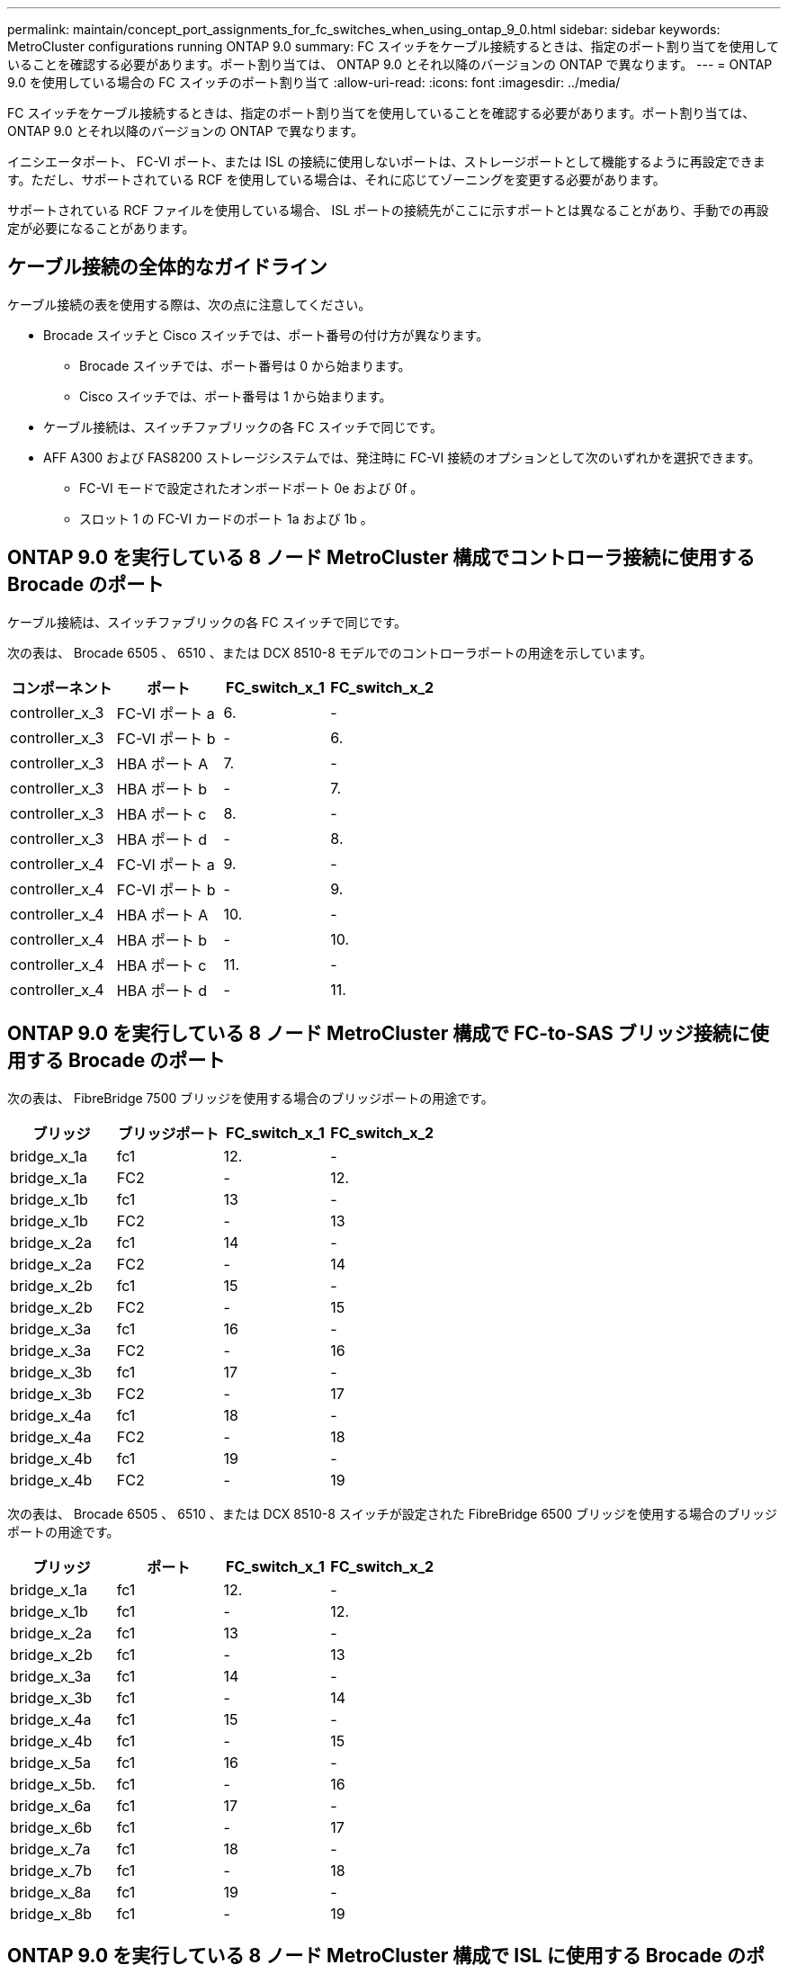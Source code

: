 ---
permalink: maintain/concept_port_assignments_for_fc_switches_when_using_ontap_9_0.html 
sidebar: sidebar 
keywords: MetroCluster configurations running ONTAP 9.0 
summary: FC スイッチをケーブル接続するときは、指定のポート割り当てを使用していることを確認する必要があります。ポート割り当ては、 ONTAP 9.0 とそれ以降のバージョンの ONTAP で異なります。 
---
= ONTAP 9.0 を使用している場合の FC スイッチのポート割り当て
:allow-uri-read: 
:icons: font
:imagesdir: ../media/


[role="lead"]
FC スイッチをケーブル接続するときは、指定のポート割り当てを使用していることを確認する必要があります。ポート割り当ては、 ONTAP 9.0 とそれ以降のバージョンの ONTAP で異なります。

イニシエータポート、 FC-VI ポート、または ISL の接続に使用しないポートは、ストレージポートとして機能するように再設定できます。ただし、サポートされている RCF を使用している場合は、それに応じてゾーニングを変更する必要があります。

サポートされている RCF ファイルを使用している場合、 ISL ポートの接続先がここに示すポートとは異なることがあり、手動での再設定が必要になることがあります。



== ケーブル接続の全体的なガイドライン

ケーブル接続の表を使用する際は、次の点に注意してください。

* Brocade スイッチと Cisco スイッチでは、ポート番号の付け方が異なります。
+
** Brocade スイッチでは、ポート番号は 0 から始まります。
** Cisco スイッチでは、ポート番号は 1 から始まります。


* ケーブル接続は、スイッチファブリックの各 FC スイッチで同じです。
* AFF A300 および FAS8200 ストレージシステムでは、発注時に FC-VI 接続のオプションとして次のいずれかを選択できます。
+
** FC-VI モードで設定されたオンボードポート 0e および 0f 。
** スロット 1 の FC-VI カードのポート 1a および 1b 。






== ONTAP 9.0 を実行している 8 ノード MetroCluster 構成でコントローラ接続に使用する Brocade のポート

ケーブル接続は、スイッチファブリックの各 FC スイッチで同じです。

次の表は、 Brocade 6505 、 6510 、または DCX 8510-8 モデルでのコントローラポートの用途を示しています。

|===
| コンポーネント | ポート | FC_switch_x_1 | FC_switch_x_2 


| controller_x_3 | FC-VI ポート a | 6. | - 


| controller_x_3 | FC-VI ポート b | - | 6. 


| controller_x_3 | HBA ポート A | 7. | - 


| controller_x_3 | HBA ポート b | - | 7. 


| controller_x_3 | HBA ポート c | 8. | - 


| controller_x_3 | HBA ポート d | - | 8. 


| controller_x_4 | FC-VI ポート a | 9. | - 


| controller_x_4 | FC-VI ポート b | - | 9. 


| controller_x_4 | HBA ポート A | 10. | - 


| controller_x_4 | HBA ポート b | - | 10. 


| controller_x_4 | HBA ポート c | 11. | - 


| controller_x_4 | HBA ポート d | - | 11. 
|===


== ONTAP 9.0 を実行している 8 ノード MetroCluster 構成で FC-to-SAS ブリッジ接続に使用する Brocade のポート

次の表は、 FibreBridge 7500 ブリッジを使用する場合のブリッジポートの用途です。

|===
| ブリッジ | ブリッジポート | FC_switch_x_1 | FC_switch_x_2 


| bridge_x_1a | fc1 | 12. | - 


| bridge_x_1a | FC2 | - | 12. 


| bridge_x_1b | fc1 | 13 | - 


| bridge_x_1b | FC2 | - | 13 


| bridge_x_2a | fc1 | 14 | - 


| bridge_x_2a | FC2 | - | 14 


| bridge_x_2b | fc1 | 15 | - 


| bridge_x_2b | FC2 | - | 15 


| bridge_x_3a | fc1 | 16 | - 


| bridge_x_3a | FC2 | - | 16 


| bridge_x_3b | fc1 | 17 | - 


| bridge_x_3b | FC2 | - | 17 


| bridge_x_4a | fc1 | 18 | - 


| bridge_x_4a | FC2 | - | 18 


| bridge_x_4b | fc1 | 19 | - 


| bridge_x_4b | FC2 | - | 19 
|===
次の表は、 Brocade 6505 、 6510 、または DCX 8510-8 スイッチが設定された FibreBridge 6500 ブリッジを使用する場合のブリッジポートの用途です。

|===
| ブリッジ | ポート | FC_switch_x_1 | FC_switch_x_2 


| bridge_x_1a | fc1 | 12. | - 


| bridge_x_1b | fc1 | - | 12. 


| bridge_x_2a | fc1 | 13 | - 


| bridge_x_2b | fc1 | - | 13 


| bridge_x_3a | fc1 | 14 | - 


| bridge_x_3b | fc1 | - | 14 


| bridge_x_4a | fc1 | 15 | - 


| bridge_x_4b | fc1 | - | 15 


| bridge_x_5a | fc1 | 16 | - 


| bridge_x_5b. | fc1 | - | 16 


| bridge_x_6a | fc1 | 17 | - 


| bridge_x_6b | fc1 | - | 17 


| bridge_x_7a | fc1 | 18 | - 


| bridge_x_7b | fc1 | - | 18 


| bridge_x_8a | fc1 | 19 | - 


| bridge_x_8b | fc1 | - | 19 
|===


== ONTAP 9.0 を実行している 8 ノード MetroCluster 構成で ISL に使用する Brocade のポート

次の表は、 Brocade 6505 、 6510 、または DCX 8510-8 スイッチでの ISL ポートの用途を示しています。

|===
| ISL ポート | FC_switch_x_1 | FC_switch_x_2 


| ISL 、ポート 1 | 20 | 20 


| ISL 、ポート 2 | 21 | 21 


| ISL 、ポート 3 | 22 | 22 


| ISL 、ポート 4 | 23 | 23 
|===


== ONTAP 9.0 を実行している 4 ノード MetroCluster 構成でコントローラに使用する Brocade のポート

ケーブル接続は、スイッチファブリックの各 FC スイッチで同じです。次の表は、 Brocade 6505 、 6510 、および DCX 8510-8 スイッチの用途を示しています。

|===
| コンポーネント | ポート | FC_switch_x_1 | FC_switch_x_2 


| controller_x_1 | FC-VI ポート a | 0 | - 


| controller_x_1 | FC-VI ポート b | - | 0 


| controller_x_1 | HBA ポート A | 1. | - 


| controller_x_1 | HBA ポート b | - | 1. 


| controller_x_1 | HBA ポート c | 2. | - 


| controller_x_1 | HBA ポート d | - | 2. 


| controller_x_2 | FC-VI ポート a | 3. | - 


| controller_x_2 | FC-VI ポート b | - | 3. 


| controller_x_2 | HBA ポート A | 4. | - 


| controller_x_2 | HBA ポート b | - | 4. 


| controller_x_2 | HBA ポート c | 5. | - 


| controller_x_2 | HBA ポート d | - | 5. 
|===


== ONTAP 9.0 を実行している 4 ノード MetroCluster 構成でブリッジに使用する Brocade のポート

ケーブル接続は、スイッチファブリックの各 FC スイッチで同じです。

次の表は、 FibreBridge 7500 ブリッジを使用する場合のブリッジポート 17 までの用途です。追加のブリッジをポート 18~23 にケーブル接続できます。

|===
| FibreBridge 7500 ブリッジ | ポート | FC_switch_x_1 （ 6510 または DCX 8510-8 ） | FC_switch_x_2 （ 6510 または DCX 8510-8 ） | FC_switch_x_1 （ 6505 ） | FC_switch_x_2 （ 6505 ） 


| bridge_x_1a | fc1 | 6. | - | 6. | - 


| bridge_x_1a | FC2 | - | 6. | - | 6. 


| bridge_x_1b | fc1 | 7. | - | 7. | - 


| bridge_x_1b | FC2 | - | 7. | - | 7. 


| bridge_x_2a | fc1 | 8. | - | 12. | - 


| bridge_x_2a | FC2 | - | 8. | - | 12. 


| bridge_x_2b | fc1 | 9. | - | 13 | - 


| bridge_x_2b | FC2 | - | 9. | - | 13 


| bridge_x_3a | fc1 | 10. | - | 14 | - 


| bridge_x_3a | FC2 | - | 10. | - | 14 


| bridge_x_3b | fc1 | 11. | - | 15 | - 


| bridge_x_3b | FC2 | - | 11. | - | 15 


| bridge_x_4a | fc1 | 12. | - | 16 | - 


| bridge_x_4a | FC2 | - | 12. | - | 16 


| bridge_x_4b | fc1 | 13 | - | 17 | - 


| bridge_x_4b | FC2 | - | 13 | - | 17 


|  |  | 追加のブリッジをポート 19 およびポート 24~47 を使用してケーブル接続できます |  |  |  
|===
次の表に、 FibreBridge 6500 ブリッジを使用する場合のブリッジポートの用途を示します。

|===
|  | 6500N ブリッジポート | FC_switch_x_1 （ 6510 または DCX 8510-8 ） | FC_switch_x_2 （ 6510 または DCX 8510-8 ） | FC_switch_x_1 （ 6505 ） | FC_switch_x_2 （ 6505 ） 


| bridge_x_1a | fc1 | 6. | - | 6. | - 


| bridge_x_1b | fc1 | - | 6. | - | 6. 


| bridge_x_2a | fc1 | 7. | - | 7. | - 


| bridge_x_2b | fc1 | - | 7. | - | 7. 


| bridge_x_3a | fc1 | 8. | - | 12. | - 


| bridge_x_3b | fc1 | - | 8. | - | 12. 


| bridge_x_4a | fc1 | 9. | - | 13 | - 


| bridge_x_4b | fc1 | - | 9. | - | 13 


| bridge_x_5a | fc1 | 10. | - | 14 | - 


| bridge_x_5b. | fc1 | - | 10. | - | 14 


| bridge_x_6a | fc1 | 11. | - | 15 | - 


| bridge_x_6b | fc1 | - | 11. | - | 15 


| bridge_x_7a | fc1 | 12. | - | 16 | - 


| bridge_x_7b | fc1 | - | 12. | - | 16 


| bridge_x_8a | fc1 | 13 | - | 17 | - 


| bridge_x_8b | fc1 | - | 13 | - | 17 


|  |  | 追加のブリッジをポート 19 およびポート 24~47 を使用してケーブル接続できます |  | 追加のブリッジをポート 23 を使用してケーブル接続できます |  
|===


== ONTAP 9.0 を実行している 4 ノード MetroCluster 構成で ISL に使用する Brocade のポート

次の表に、使用する ISL ポートを示します。

|===
| ISL ポート | FC_switch_x_1 （ 6510 または DCX 8510-8 ） | FC_switch_x_2 （ 6510 または DCX 8510-8 ） | FC_switch_x_1 （ 6505 ） | FC_switch_x_2 （ 6505 ） 


| ISL 、ポート 1 | 20 | 20 | 8. | 8. 


| ISL 、ポート 2 | 21 | 21 | 9. | 9. 


| ISL 、ポート 3 | 22 | 22 | 10. | 10. 


| ISL 、ポート 4 | 23 | 23 | 11. | 11. 
|===


== ONTAP 9.0 を実行している 2 ノード MetroCluster 構成でコントローラに使用する Brocade のポート

ケーブル接続は、スイッチファブリックの各 FC スイッチで同じです。次の表は、 Brocade 6505 、 6510 、および DCX 8510-8 スイッチのケーブル接続を示しています。

|===
| コンポーネント | ポート | FC_switch_x_1 | FC_switch_x_2 


| controller_x_1 | FC-VI ポート a | 0 | - 


| controller_x_1 | FC-VI ポート b | - | 0 


| controller_x_1 | HBA ポート A | 1. | - 


| controller_x_1 | HBA ポート b | - | 1. 


| controller_x_1 | HBA ポート c | 2. | - 


| controller_x_1 | HBA ポート d | - | 2. 
|===


== ONTAP 9.0 を実行している 2 ノード MetroCluster 構成でブリッジに使用する Brocade のポート

ケーブル接続は、スイッチファブリックの各 FC スイッチで同じです。

次の表は、 Brocade 6505 、 6510 、および DCX 8510-8 スイッチで FibreBridge 7500 ブリッジを使用する場合のポート 17 までのブリッジポートを示しています。追加のブリッジをポート 18~23 にケーブル接続できます。

|===
| FibreBridge 7500 ブリッジ | ポート | FC_switch_x_1 （ 6510 または DCX 8510-8 ） | FC_switch_x_2 （ 6510 または DCX 8510-8 ） | FC_switch_x_1 （ 6505 ） | FC_switch_x_2 （ 6505 ） 


| bridge_x_1a | fc1 | 6. | - | 6. | - 


| bridge_x_1a | FC2 | - | 6. | - | 6. 


| bridge_x_1b | fc1 | 7. | - | 7. | - 


| bridge_x_1b | FC2 | - | 7. | - | 7. 


| bridge_x_2a | fc1 | 8. | - | 12. | - 


| bridge_x_2a | FC2 | - | 8. | - | 12. 


| bridge_x_2b | fc1 | 9. | - | 13 | - 


| bridge_x_2b | FC2 | - | 9. | - | 13 


| bridge_x_3a | fc1 | 10. | - | 14 | - 


| bridge_x_3a | FC2 | - | 10. | - | 14 


| bridge_x_3a | fc1 | 11. | - | 15 | - 


| bridge_x_3a | FC2 | - | 11. | - | 15 


| bridge_x_4a | fc1 | 12. | - | 16 | - 


| bridge_x_4a | FC2 | - | 12. | - | 16 


| bridge_x_4b | fc1 | 13 | - | 17 | - 


| bridge_x_4b | FC2 | - | 13 | - | 17 


|  |  | 追加のブリッジをポート 19 およびポート 24~47 を使用してケーブル接続できます |  | 追加のブリッジをポート 23 を使用してケーブル接続できます |  
|===
次の表は、 Brocade 6505 、 6510 、および DCX 8510-8 スイッチが搭載された FibreBridge 6500 ブリッジを使用する場合のブリッジポートの用途です。

|===
| FibreBridge 6500 ブリッジ | ポート | FC_switch_x_1 （ 6510 または DCX 8510-8 ） | FC_switch_x_2 （ 6510 または DCX 8510-8 ） | FC_switch_x_1 （ 6505 ） | FC_switch_x_2 （ 6505 ） 


| bridge_x_1a | fc1 | 6. | - | 6. | - 


| bridge_x_1b | fc1 | - | 6. | - | 6. 


| bridge_x_2a | fc1 | 7. | - | 7. | - 


| bridge_x_2b | fc1 | - | 7. | - | 7. 


| bridge_x_3a | fc1 | 8. | - | 12. | - 


| bridge_x_3b | fc1 | - | 8. | - | 12. 


| bridge_x_4a | fc1 | 9. | - | 13 | - 


| bridge_x_4b | fc1 | - | 9. | - | 13 


| bridge_x_5a | fc1 | 10. | - | 14 | - 


| bridge_x_5b. | fc1 | - | 10. | - | 14 


| bridge_x_6a | fc1 | 11. | - | 15 | - 


| bridge_x_6b | fc1 | - | 11. | - | 15 


| bridge_x_7a | fc1 | 12. | - | 16 | - 


| bridge_x_7b | fc1 | - | 12. | - | 16 


| bridge_x_8a | fc1 | 13 | - | 17 | - 


| bridge_x_8b | fc1 | - | 13 | - | 17 


|  |  | 追加のブリッジをポート 19 およびポート 24~47 を使用してケーブル接続できます |  | 追加のブリッジをポート 23 を使用してケーブル接続できます |  
|===


== ONTAP 9.0 を実行している 2 ノード MetroCluster 構成で ISL に使用する Brocade のポート

次の表は、 Brocade 6505 、 6510 、および DCX 8510-8 スイッチでの ISL ポートの用途を示しています。

|===
| ISL ポート | FC_switch_x_1 （ 6510 または DCX 8510-8 ） | FC_switch_x_2 （ 6510 または DCX 8510-8 ） | FC_switch_x_1 （ 6505 ） | FC_switch_x_2 （ 6505 ） 


| ISL 、ポート 1 | 20 | 20 | 8. | 8. 


| ISL 、ポート 2 | 21 | 21 | 9. | 9. 


| ISL 、ポート 3 | 22 | 22 | 10. | 10. 


| ISL 、ポート 4 | 23 | 23 | 11. | 11. 
|===


== ONTAP 9.0 を実行している 8 ノード MetroCluster 構成でコントローラに使用する Cisco のポート

次の表に、 Cisco 9148 および 9148S スイッチで使用するコントローラポートを示します。

|===
| コンポーネント | ポート | FC_switch_x_1 | FC_switch_x_2 


| controller_x_3 | FC-VI ポート a | 7. | - 


| controller_x_3 | FC-VI ポート b | - | 7. 


| controller_x_3 | HBA ポート A | 8. | - 


| controller_x_3 | HBA ポート b | - | 8. 


| controller_x_3 | HBA ポート c | 9. | - 


| controller_x_3 | HBA ポート d | - | 9. 


| controller_x_4 | FC-VI ポート a | 10. | - 


| controller_x_4 | FC-VI ポート b | - | 10. 


| controller_x_4 | HBA ポート A | 11. | - 


| controller_x_4 | HBA ポート b | - | 11. 


| controller_x_4 | HBA ポート c | 13 | - 


| controller_x_4 | HBA ポート d | - | 13 
|===


== ONTAP 9.0 を実行している 8 ノード MetroCluster 構成で FC-to-SAS ブリッジに使用する Cisco のポート

次の表に、 Cisco 9148 または 9148S スイッチを使用する FibreBridge 7500 ブリッジを使用する場合のポート 23 までのブリッジポートを示します。ポート 25~48 を使用して、追加のブリッジを接続できます。

|===
| FibreBridge 7500 ブリッジ | ポート | FC_switch_x_1 | FC_switch_x_2 


| bridge_x_1a | fc1 | 14 | 14 


| bridge_x_1a | FC2 | - | - 


| bridge_x_1b | fc1 | 15 | 15 


| bridge_x_1b | FC2 | - | - 


| bridge_x_2a | fc1 | 17 | 17 


| bridge_x_2a | FC2 | - | - 


| bridge_x_2b | fc1 | 18 | 18 


| bridge_x_2b | FC2 | - | - 


| bridge_x_3a | fc1 | 19 | 19 


| bridge_x_3a | FC2 | - | - 


| bridge_x_3b | fc1 | 21 | 21 


| bridge_x_3b | FC2 | - | - 


| bridge_x_4a | fc1 | 22 | 22 


| bridge_x_4a | FC2 | - | - 


| bridge_x_4b | fc1 | 23 | 23 


| bridge_x_4b | FC2 | - | - 
|===
ポート 25~48 を使用して、同じパターンで追加のブリッジを接続できます。

次の表に、 Cisco 9148 または 9148S スイッチで FibreBridge 6500 ブリッジを使用する場合のポート 23 までのブリッジポートを示します。ポート 25~48 を使用して、追加のブリッジを接続できます。

|===
| FibreBridge 6500 ブリッジ | ポート | FC_switch_x_1 | FC_switch_x_2 


| bridge_x_1a | fc1 | 14 | - 


| bridge_x_1b | fc1 | - | 14 


| bridge_x_2a | fc1 | 15 | - 


| bridge_x_2b | fc1 | - | 15 


| bridge_x_3a | fc1 | 17 | - 


| bridge_x_3b | fc1 | - | 17 


| bridge_x_4a | fc1 | 18 | - 


| bridge_x_4b | fc1 | - | 18 


| bridge_x_5a | fc1 | 19 | - 


| bridge_x_5b. | fc1 | - | 19 


| bridge_x_6a | fc1 | 21 | - 


| bridge_x_6b | fc1 | - | 21 


| bridge_x_7a | fc1 | 22 | - 


| bridge_x_7b | fc1 | - | 22 


| bridge_x_8a | fc1 | 23 | - 


| bridge_x_8b | fc1 | - | 23 
|===
ポート 25~48 を使用して、同じパターンで追加のブリッジを接続できます。



== ONTAP 9.0 を実行している 8 ノード MetroCluster 構成で ISL に使用する Cisco のポート

次の表は、 Cisco 9148 および 9148S スイッチで使用する ISL ポートを示しています。

|===
| ISL ポート数 | FC_switch_x_1 | FC_switch_x_2 


| ISL 、ポート 1 | 12. | 12. 


| ISL 、ポート 2 | 16 | 16 


| ISL 、ポート 3 | 20 | 20 


| ISL 、ポート 4 | 24 | 24 
|===


== 4 ノード MetroCluster 構成でコントローラに使用する Cisco のポート

ケーブル接続は、スイッチファブリックの各 FC スイッチで同じです。

次の表に、 Cisco 9148 、 9148S 、および 9250i スイッチでのコントローラポートの用途を示します。

|===
| コンポーネント | ポート | FC_switch_x_1 | FC_switch_x_2 


| controller_x_1 | FC-VI ポート a | 1. | - 


| controller_x_1 | FC-VI ポート b | - | 1. 


| controller_x_1 | HBA ポート A | 2. | - 


| controller_x_1 | HBA ポート b | - | 2. 


| controller_x_1 | HBA ポート c | 3. | - 


| controller_x_1 | HBA ポート d | - | 3. 


| controller_x_2 | FC-VI ポート a | 4. | - 


| controller_x_2 | FC-VI ポート b | - | 4. 


| controller_x_2 | HBA ポート A | 5. | - 


| controller_x_2 | HBA ポート b | - | 5. 


| controller_x_2 | HBA ポート c | 6. | - 


| controller_x_2 | HBA ポート d | - | 6. 
|===


== ONTAP 9.0 を実行している 4 ノード MetroCluster 構成で FC-to-SAS ブリッジに使用する Cisco のポート

次の表に、 Cisco 9148 、 9148S 、または 9250i スイッチで FibreBridge 7500 ブリッジを使用する場合のポート 14 までのブリッジポートを示します。ポート 15~32 に同じパターンで追加のブリッジを接続できます。

|===
| FibreBridge 7500 ブリッジ | ポート | FC_switch_x_1 | FC_switch_x_2 


| bridge_x_1a | fc1 | 7. | - 


| bridge_x_1a | FC2 | - | 7. 


| bridge_x_1b | fc1 | 8. | - 


| bridge_x_1b | FC2 | - | 8. 


| bridge_x_2a | fc1 | 9. | - 


| bridge_x_2a | FC2 | - | 9. 


| bridge_x_2b | fc1 | 10. | - 


| bridge_x_2b | FC2 | - | 10. 


| bridge_x_3a | fc1 | 11. | - 


| bridge_x_3a | FC2 | - | 11. 


| bridge_x_3b | fc1 | 12. | - 


| bridge_x_3b | FC2 | - | 12. 


| bridge_x_4a | fc1 | 13 | - 


| bridge_x_4a | FC2 | - | 13 


| bridge_x_4b | fc1 | 14 | - 


| bridge_x_4b | FC2 | - | 14 
|===
次の表は、 Cisco 9148 、 9148S 、または 9250i スイッチで FibreBridge 6500 ブリッジを使用する場合のブリッジポートの用途です。ポート 15~32 に同じパターンで追加のブリッジを接続できます。

|===
| FibreBridge 6500 ブリッジ | ポート | FC_switch_x_1 | FC_switch_x_2 


| bridge_x_1a | fc1 | 7. | - 


| bridge_x_1b | fc1 | - | 7. 


| bridge_x_2a | fc1 | 8. | - 


| bridge_x_2b | fc1 | - | 8. 


| bridge_x_3a | fc1 | 9. | - 


| bridge_x_3b | fc1 | - | 9. 


| bridge_x_4a | fc1 | 10. | - 


| bridge_x_4b | fc1 | - | 10. 


| bridge_x_5a | fc1 | 11. | - 


| bridge_x_5b. | fc1 | - | 11. 


| bridge_x_6a | fc1 | 12. | - 


| bridge_x_6b | fc1 | - | 12. 


| bridge_x_7a | fc1 | 13 | - 


| bridge_x_7b | fc1 | - | 13 


| bridge_x_8a | fc1 | 14 | - 


| bridge_x_8b | fc1 | - | 14 
|===
ポート 15~32 に同じパターンで追加のブリッジを接続できます。



== ONTAP 9.0 を実行している 4 ノード MetroCluster 構成で ISL に使用する Cisco 9148 および 9148S のポート

ケーブル接続は、スイッチファブリックの各 FC スイッチで同じです。

次の表は、 Cisco 9148 および 9148S スイッチで使用する ISL ポートを示しています。

|===
| ISL ポート | FC_switch_x_1 | FC_switch_x_2 


| ISL 、ポート 1 | 36 | 36 


| ISL 、ポート 2 | 40 | 40 


| ISL 、ポート 3 | 44 | 44 


| ISL 、ポート 4 | 48 | 48 
|===


== ONTAP 9.0 を実行している 4 ノード MetroCluster 構成で ISL に使用する Cisco 9250i のポート

Cisco 9250i スイッチでは、 ISL に FCIP ポートを使用します。

ポート 40~48 は 10GbE ポートであり、 MetroCluster 構成では使用されません。



== 2 ノード MetroCluster 構成でコントローラに使用する Cisco のポート

ケーブル接続は、スイッチファブリックの各 FC スイッチで同じです。

次の表に、 Cisco 9148 、 9148S 、および 9250i スイッチでのコントローラポートの用途を示します。

|===
| コンポーネント | ポート | FC_switch_x_1 | FC_switch_x_2 


| controller_x_1 | FC-VI ポート a | 1. | - 


| controller_x_1 | FC-VI ポート b | - | 1. 


| controller_x_1 | HBA ポート A | 2. | - 


| controller_x_1 | HBA ポート b | - | 2. 


| controller_x_1 | HBA ポート c | 3. | - 


| controller_x_1 | HBA ポート d | - | 3. 
|===


== ONTAP 9.0 を実行している 2 ノード MetroCluster 構成で FC-to-SAS ブリッジに使用する Cisco のポート

次の表に、 Cisco 9148 、 9148S 、および 9250i スイッチで FibreBridge 7500 ブリッジを使用する場合のポート 14 までのブリッジポートを示します。ポート 15~32 に同じパターンで追加のブリッジを接続できます。

|===
| FibreBridge 7500 ブリッジ | ポート | FC_switch_x_1 | FC_switch_x_2 


| bridge_x_1a | fc1 | 7. | - 


| bridge_x_1a | FC2 | - | 7. 


| bridge_x_1b | fc1 | 8. | - 


| bridge_x_1b | FC2 | - | 8. 


| bridge_x_2a | fc1 | 9. | - 


| bridge_x_2a | FC2 | - | 9. 


| bridge_x_2b | fc1 | 10. | - 


| bridge_x_2b | FC2 | - | 10. 


| bridge_x_3a | fc1 | 11. | - 


| bridge_x_3a | FC2 | - | 11. 


| bridge_x_3b | fc1 | 12. | - 


| bridge_x_3b | FC2 | - | 12. 


| bridge_x_4a | fc1 | 13 | - 


| bridge_x_4a | FC2 | - | 13 


| bridge_x_4b | fc1 | 14 | - 


| bridge_x_4b | FC2 | - | 14 
|===
次の表は、 Cisco 9148 、 9148S 、または 9250i スイッチで FibreBridge 6500 ブリッジを使用する場合のブリッジポートの用途です。ポート 15~32 に同じパターンで追加のブリッジを接続できます。

|===
| FibreBridge 6500 ブリッジ | ポート | FC_switch_x_1 | FC_switch_x_2 


| bridge_x_1a | fc1 | 7. | - 


| bridge_x_1b | fc1 | - | 7. 


| bridge_x_2a | fc1 | 8. | - 


| bridge_x_2b | fc1 | - | 8. 


| bridge_x_3a | fc1 | 9. | - 


| bridge_x_3b | fc1 | - | 9. 


| bridge_x_4a | fc1 | 10. | - 


| bridge_x_4b | fc1 | - | 10. 


| bridge_x_5a | fc1 | 11. | - 


| bridge_x_5b. | fc1 | - | 11. 


| bridge_x_6a | fc1 | 12. | - 


| bridge_x_6b | fc1 | - | 12. 


| bridge_x_7a | fc1 | 13 | - 


| bridge_x_7b | fc1 | - | 13 


| bridge_x_8a | fc1 | 14 | - 


| bridge_x_8b | fc1 | - | 14 
|===
ポート 15~32 に同じパターンで追加のブリッジを接続できます。



== ONTAP 9.0 を実行している 2 ノード MetroCluster 構成で ISL に使用する Cisco 9148 または 9148S のポート

ケーブル接続は、スイッチファブリックの各 FC スイッチで同じです。

次の表は、 Cisco 9148 または 9148S スイッチで使用する ISL ポートを示しています。

|===
| ISL ポート | FC_switch_x_1 | FC_switch_x_2 


| ISL 、ポート 1 | 36 | 36 


| ISL 、ポート 2 | 40 | 40 


| ISL 、ポート 3 | 44 | 44 


| ISL 、ポート 4 | 48 | 48 
|===


== ONTAP 9.0 を実行している 2 ノード MetroCluster 構成で ISL に使用する Cisco 9250i のポート

Cisco 9250i スイッチでは、 ISL に FCIP ポートを使用します。

ポート 40~48 は 10GbE ポートであり、 MetroCluster 構成では使用されません。
